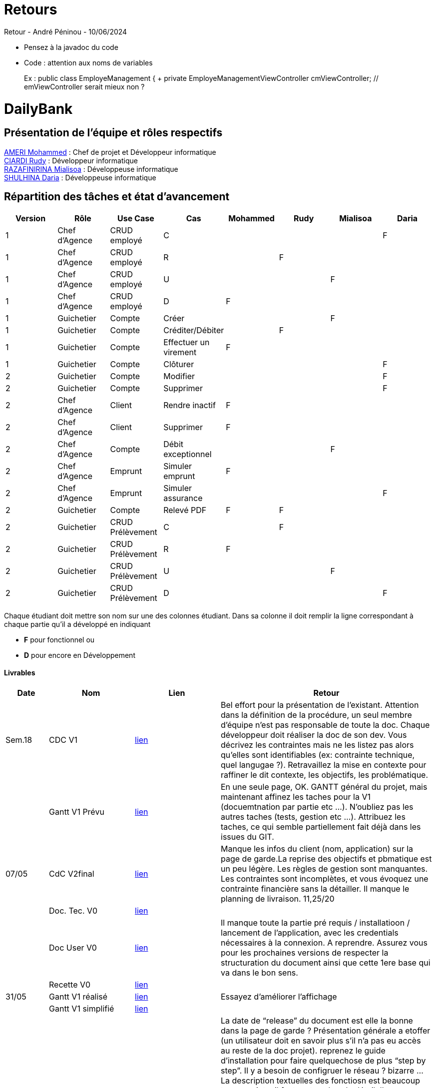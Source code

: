 = Retours

Retour - André Péninou - 10/06/2024

*	Pensez à la javadoc du code
*	Code : attention aux noms de variables
+
Ex : public class EmployeManagement {
+	private EmployeManagementViewController cmViewController; // emViewController serait mieux non ?



= DailyBank

== Présentation de l'équipe et rôles respectifs

https://github.com/ZIAK-AKIMBO[AMERI Mohammed] : Chef de projet et Développeur informatique +
https://github.com/Darulo13[CIARDI Rudy] : Développeur informatique +
https://github.com/Mialiso[RAZAFINIRINA Mialisoa] : Développeuse informatique +
https://github.com/madblurryface[SHULHINA Daria] : Développeuse informatique

== Répartition des tâches et état d'avancement
[options="header,footer"]
|===
| Version | Rôle          | Use Case                  | Cas                   | Mohammed | Rudy  | Mialisoa | Daria
| 1       | Chef d’Agence | CRUD employé              | C                     |          |       |          | F
| 1       | Chef d’Agence | CRUD employé              | R                     |          | F     |          | 
| 1       | Chef d’Agence | CRUD employé              | U                     |          |       | F        | 
| 1       | Chef d’Agence | CRUD employé              | D                     | F        |       |          | 
| 1       | Guichetier    | Compte                    | Créer                 |          |       | F        | 
| 1       | Guichetier    | Compte                    | Créditer/Débiter      |          | F     |          | 
| 1       | Guichetier    | Compte                    | Effectuer un virement | F        |       |          | 
| 1       | Guichetier    | Compte                    | Clôturer              |          |       |          | F 
| 2       | Guichetier    | Compte                    | Modifier              |          |       |          | F
| 2       | Guichetier    | Compte                    | Supprimer             |          |       |          | F
| 2       | Chef d’Agence | Client                    | Rendre inactif        | F        |       |          |
| 2       | Chef d’Agence | Client                    | Supprimer             | F        |       |          |
| 2       | Chef d’Agence | Compte                    | Débit exceptionnel    |          |       | F        | 
| 2       | Chef d’Agence | Emprunt                   | Simuler emprunt       | F        |       |          | 
| 2       | Chef d’Agence | Emprunt                   | Simuler assurance     |          |       |          | F
| 2       | Guichetier    | Compte                    | Relevé PDF            | F        | F     |          | 
| 2       | Guichetier    | CRUD Prélèvement          | C                     |          | F     |          | 
| 2       | Guichetier    | CRUD Prélèvement          | R                     | F        |       |          | 
| 2       | Guichetier    | CRUD Prélèvement          | U                     |          |       | F        | 
| 2       | Guichetier    | CRUD Prélèvement          | D                     |          |       |          | F
|===


Chaque étudiant doit mettre son nom sur une des colonnes étudiant.
Dans sa colonne il doit remplir la ligne correspondant à chaque partie qu'il a développé en indiquant

*	*F* pour fonctionnel ou
*	*D* pour encore en Développement

==== Livrables

[cols="1,2,2,5",options=header]
|===
| Date  | Nom           |Lien                             | Retour
| Sem.18| CDC V1        |https://github.com/IUT-Blagnac/sae2-01-devapp-2024-sae-2a3/blob/main/V0/CDCU_V1.adoc[lien]|Bel effort pour la présentation de l'existant. Attention dans la définition de la procédure, un seul membre d'équipe n'est pas responsable de toute la doc. Chaque développeur doit réaliser la doc de son dev. Vous décrivez les contraintes mais ne les listez pas alors qu'elles sont identifiables (ex: contrainte technique, quel langugae ?). Retravaillez la mise en contexte pour raffiner le dit contexte, les objectifs, les problématique.    
|       |Gantt V1 Prévu |https://github.com/IUT-Blagnac/sae2-01-devapp-2024-sae-2a3/blob/main/V0/Gantt%20V1.pdf[lien]|En une seule page, OK. GANTT général du projet, mais maintenant affinez les taches pour la V1 (docuemtnation par partie etc ...). N'oubliez pas les autres taches (tests, gestion etc ...). Attribuez les taches, ce qui semble partiellement fait déjà dans les issues du GIT.
| 07/05 | CdC V2final   | https://github.com/IUT-Blagnac/sae2-01-devapp-2024-sae-2a3/blob/main/V1/CDCU_V2.adoc[lien]                                   |Manque les infos du client (nom, application) sur la page de garde.La reprise des objectifs et pbmatique est un peu légère. Les règles de gestion sont manquantes. Les contraintes sont incomplètes, et vous évoquez une contrainte financière sans la détailler. Il manque le planning de livraison. 11,25/20  
|       | Doc. Tec. V0  |https://github.com/IUT-Blagnac/sae2-01-devapp-2024-sae-2a3/blob/main/V0/DocumentTechniqueV0.adoc[lien]       |    
|       | Doc User V0   |https://github.com/IUT-Blagnac/sae2-01-devapp-2024-sae-2a3/blob/main/V0/DocumentationUtilisateurV0.adoc[lien]      |Il manque toute la partie pré requis / installatioon / lancement de l'application, avec les credentials nécessaires à la connexion. A reprendre. Assurez vous pour les prochaines versions de respecter la structuration du document ainsi que cette 1ere base qui va dans le bon sens. 
|       | Recette V0    |https://github.com/IUT-Blagnac/sae2-01-devapp-2024-sae-2a3/blob/main/V0/CahierDeRecetteV0.adoc[lien]| 
| 31/05 | Gantt V1  réalisé    | https://github.com/IUT-Blagnac/sae2-01-devapp-2024-sae-2a3/blob/main/V1/Gantt_V1_Realise.pdf[lien]      |  Essayez d’améliorer l’affichage
|       | Gantt V1  simplifié  | https://github.com/IUT-Blagnac/sae2-01-devapp-2024-sae-2a3/blob/main/V1/gantt%20V1.adoc[lien]      | 
|       | Doc. Util. V1 |https://github.com/IUT-Blagnac/sae2-01-devapp-2024-sae-2a3/blob/main/V1/DocUtilisateur%20V1.adoc[lien]         | La date de “release” du document est elle la bonne dans la page de garde ? 
Présentation générale a etoffer (un utilisateur doit en savoir plus s’il n’a pas eu accès au reste de la doc projet). reprenez le guide d’installation pour faire quelquechose de plus “step by step”. Il y a besoin de configruer le réseau ? bizarre … La description textuelles des fonctiosn est beaucoup trop succinte, il faut rentrer dans le détail. Il manque tous les cas d’erreurs et l’explication de comment en sortir, ainsi que les sécurités / subtilités fonctionnelles que l’utilisateur doti connaitre pour ne pas être surpris par le comportement de l’application.
GPO: La structure du du GIT est a reprendre, trop desordonnée. Choisissez un axe et restructurer suivant ce dernier. Il y a un clair “delta” entre votre planif GANTT et les issues de GIT qui démontre que le KanBan du GIT n’est pas maintenu à jour. Où est la colonne “to do” ? il doit rester des choses à faire …
        
|       | Doc. Tec. V1 | https://github.com/IUT-Blagnac/sae2-01-devapp-2024-sae-2a3/blob/a8de91827044421857a2b17d0f87e1ad0a53711e/V1/DocumentTechniqueV1.adoc[lien]      |     
|       | Code V1    |  https://github.com/IUT-Blagnac/sae2-01-devapp-2024-sae-2a3/tree/main/DailyBank_V1[lien]                   | 
|       | Recette V1 |https://github.com/IUT-Blagnac/sae2-01-devapp-2024-sae-2a3/blob/main/V1/CahierDeRecetteV1.adoc[lien]                      | 
|       | Gantt V2 prévu | https://github.com/IUT-Blagnac/sae2-01-devapp-2024-sae-2a3/blob/4fe8b7097ae01b2377c41310ddbd49ba78448d9d/V1/Gantt_V2_pr%C3%A9vu.pdf[lien]    |  Version moins lisible que la V1 sous project, possible d’améliorer le rendu ?
| 14/06 | Gantt V2  réalisé    | https://github.com/IUT-Blagnac/sae2-01-devapp-2024-sae-2a3/blob/510b4b547c3d0f6f8b52c32925564b1f6c542c35/V1/Gantt%20V2_r%C3%A9alis%C3%A9.pdf[lien]      | 
|       | Doc. Util. V2 |         |         
|       | Doc. Tec. V2 |                |     
|       | Code V2    |                     | 
|       | Recette V2 |                      | 
|       | `jar` projet |    | 
|===

